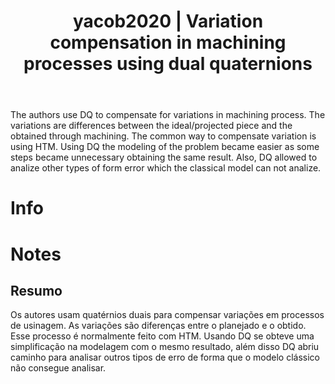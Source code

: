 #+TITLE: yacob2020 | Variation compensation in machining processes using dual quaternions
#+CREATED: [2021-09-16 Thu 11:43]
#+LAST_MODIFIED: [2021-09-16 Thu 16:33]
#+ROAM_KEY: cite:yacob2020
#+ROAM_TAGS: 

The authors use DQ to compensate for variations in machining process. The variations are differences between the ideal/projected piece and the obtained through machining.
The common way to compensate variation is using HTM. Using DQ the modeling of the problem became easier as some steps became unnecessary obtaining the same result. Also, DQ allowed to analize other types of form error which the classical model can not analize.

* Info
:PROPERTIES:
:ID: yacob2020
:DOCUMENT_PATH: ../../../Zotero/storage/9V2WTXXV/Yacob e Semere - 2020 - Variation compensation in machining processes usin.pdf
:TYPE: Article
:AUTHOR: Yacob, F., & Semere, D.
:YEAR: 2020
:JOURNAL: Procedia CIRP
:DOI:  http://dx.doi.org/10.1016/j.procir.2020.04.034
:URL: ---
:KEYWORDS: ---
:ABSTRACT: ---
:END:

* Notes
:PROPERTIES:
:NOTER_DOCUMENT: ../../../Zotero/storage/9V2WTXXV/Yacob e Semere - 2020 - Variation compensation in machining processes usin.pdf
:NOTER_PAGE: [[pdf:/Users/guto/Sync/Projetos/Zotero/storage/9V2WTXXV/Yacob e Semere - 2020 - Variation compensation in machining processes usin.pdf::6]]
:END:
** Resumo
:PROPERTIES:
:NOTER_PAGE: [[pdf:~/Sync/Projetos/Zotero/storage/9V2WTXXV/Yacob e Semere - 2020 - Variation compensation in machining processes usin.pdf::1++0.00;;annot-1-0]]
:ID:       ../../../Zotero/storage/9V2WTXXV/Yacob e Semere - 2020 - Variation compensation in machining processes usin.pdf-annot-1-0
:END:

Os autores usam quatérnios duais para compensar variações em processos de usinagem. As variações são diferenças entre o planejado e o obtido.
Esse processo é normalmente feito com HTM. Usando DQ se obteve uma simplificação na modelagem com o mesmo resultado, além disso DQ abriu caminho para analisar outros tipos de erro de forma que o modelo clássico não consegue analisar.
